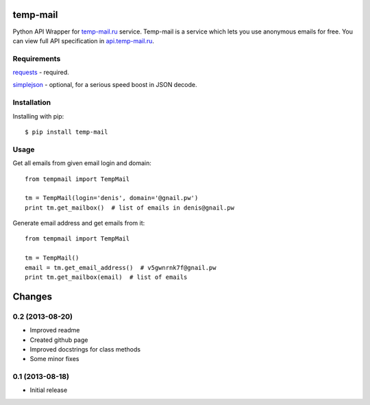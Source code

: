 temp-mail
=========

Python API Wrapper for `temp-mail.ru <https://temp-mail.ru/>`_ service. Temp-mail is a service which lets you use anonymous emails for free. You can view full API specification in `api.temp-mail.ru <http://api.temp-mail.ru/>`_.

Requirements
------------

`requests <https://crate.io/packages/requests/>`_ - required.

`simplejson <https://crate.io/packages/simplejson/>`_ - optional, for a serious speed boost in JSON decode.

Installation
------------

Installing with pip::

    $ pip install temp-mail

Usage
-----

Get all emails from given email login and domain::

    from tempmail import TempMail

    tm = TempMail(login='denis', domain='@gnail.pw')
    print tm.get_mailbox()  # list of emails in denis@gnail.pw

Generate email address and get emails from it::

    from tempmail import TempMail

    tm = TempMail()
    email = tm.get_email_address()  # v5gwnrnk7f@gnail.pw
    print tm.get_mailbox(email)  # list of emails

Changes
=======

0.2 (2013-08-20)
----------------

* Improved readme
* Created github page
* Improved docstrings for class methods
* Some minor fixes

0.1 (2013-08-18)
----------------

* Initial release


